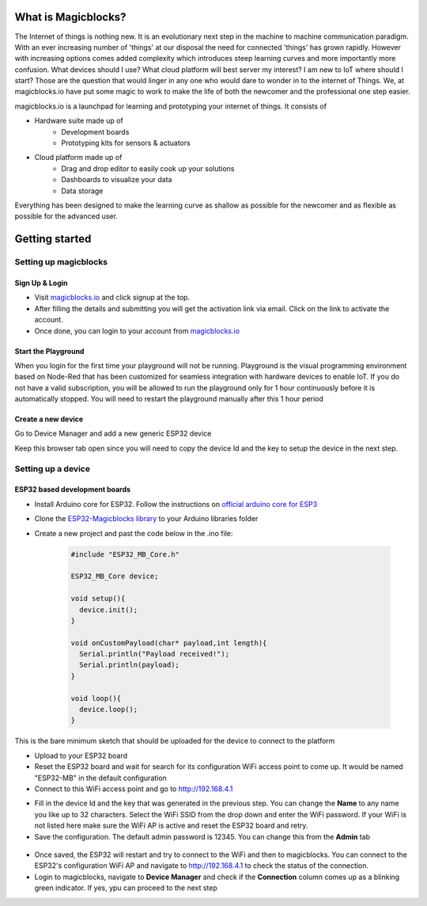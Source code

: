 *********************
What is Magicblocks?
*********************

The Internet of things is nothing new. It is an evolutionary next step in the machine to machine communication paradigm. With an ever increasing number of 'things' at our disposal the need for connected 'things' has grown rapidly. However with increasing options comes added complexity which introduces steep learning curves and more importantly more confusion. What devices should I use? What cloud platform will best server my interest? I am new to IoT where should I start? Those are the question that would linger in any one who would dare to wonder in to the internet of Things. We, at magicblocks.io have put some magic to work to make the life of both the newcomer and the professional one step easier.

magicblocks.io is a launchpad for learning and prototyping your internet of things. It consists of

- Hardware suite made up of
		- Development boards
		- Prototyping kits for sensors & actuators
- Cloud platform made up of
		- Drag and drop editor to easily cook up your solutions
		- Dashboards to visualize your data
		- Data storage

Everything has been designed to make the learning curve as shallow as possible for the newcomer and as flexible as possible for the advanced user. 

**********************
Getting started
**********************

Setting up magicblocks
=======================

Sign Up & Login
---------------
- Visit `magicblocks.io <http://magicblocks.io>`_  and click signup at the top. 
- After filling the details and submitting you will get the activation link via email. Click on the link to activate the account. 
- Once done, you can login to your account from `magicblocks.io <http://magicblocks.io>`_ 

Start the Playground
---------------------

When you login for the first time your playground will not be running. Playground is the visual programming environment based on Node-Red that has been customized for seamless integration with hardware devices to enable IoT. If you do not have a valid subscription, you will be allowed to run the playground only for 1 hour continuously before it is automatically stopped. You will need to restart the playground manually after this 1 hour period

.. image:: Images/playgroundview.PNG
.. image:: Images/playgroundview-demomode.PNG

Create a new device
-------------------

Go to Device Manager and add a new generic ESP32 device

.. image:: Images/createdevice.PNG

Keep this browser tab open since you will need to copy the device Id and the key to setup the device in the next step.

Setting up a device
====================

ESP32 based development boards
-------------------------------
- Install Arduino core for ESP32. Follow the instructions on `official arduino core for ESP3 <https://github.com/espressif/arduino-esp32>`_
- Clone the `ESP32-Magicblocks library <https://github.com/Magicblocks/ESP32-Magicblocks>`_ to your Arduino libraries folder
- Create a new project and past the code below in the .ino file:

	.. code-block:: c

		#include "ESP32_MB_Core.h"

		ESP32_MB_Core device;

		void setup(){
		  device.init();
		}

		void onCustomPayload(char* payload,int length){
		  Serial.println("Payload received!");
		  Serial.println(payload);
		}

		void loop(){
		  device.loop();
		}

This is the bare minimum sketch that should be uploaded for the device to connect to the platform

- Upload to your ESP32 board
- Reset the ESP32 board and wait for search for its configuration WiFi access point to come up. It would be named "ESP32-MB" in the default configuration
- Connect to this WiFi access point and go to http://192.168.4.1

.. image:: Images/portal-setup.PNG

- Fill in the device Id and the key that was generated in the previous step. You can change the **Name** to any name you like up to 32 characters. Select the WiFi SSID from the drop down and enter the WiFi password. If your WiFi is not listed here make sure the WiFi AP is active and reset the ESP32 board and retry.
- Save the configuration. The default admin password is 12345. You can change this from the **Admin** tab

 .. image:: Images/portal-admin.png

- Once saved, the ESP32 will restart and try to connect to the WiFi and then to magicblocks. You can connect to the ESP32's configuration WiFi AP and navigate to http://192.168.4.1 to check the status of the connection. 
- Login to magicblocks, navigate to **Device Manager** and check if the **Connection** column comes up as a blinking green indicator. If yes, ypu can proceed to the next step

